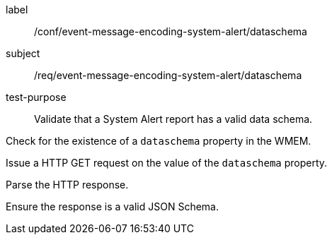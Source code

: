 [[ats_event-message-encoding-system-alert_dataschema]]
====
[%metadata]
label:: /conf/event-message-encoding-system-alert/dataschema
subject:: /req/event-message-encoding-system-alert/dataschema
test-purpose:: Validate that a System Alert report has a valid data schema.

[.component,class=test method]
=====
[.component,class=step]
--
Check for the existence of a `+dataschema+` property in the WMEM.
--

[.component,class=step]
--
Issue a HTTP GET request on the value of the `+dataschema+` property.
--

[.component,class=step]
--
Parse the HTTP response.
--

[.component,class=step]
--
Ensure the response is a valid JSON Schema.
--

=====
====
